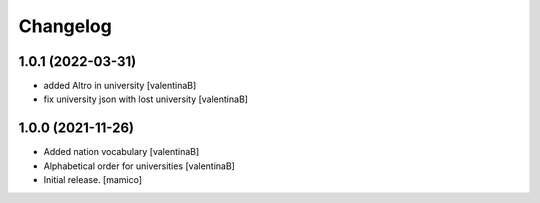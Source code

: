 Changelog
=========


1.0.1 (2022-03-31)
------------------

- added Altro in university
  [valentinaB]
- fix university json with lost university
  [valentinaB]

1.0.0 (2021-11-26)
------------------

- Added nation vocabulary
  [valentinaB]
- Alphabetical order for universities
  [valentinaB]
- Initial release.
  [mamico]
